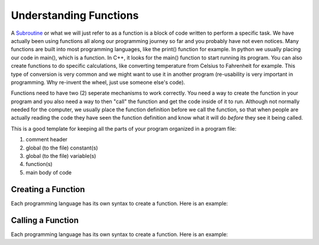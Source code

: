 .. _understanding-functions:

Understanding Functions
=======================

A `Subroutine <https://en.wikipedia.org/wiki/Subroutine>`_ or what we will just refer to as a function is a block of code written to perform a specific task. We have actually been using functions all along our programming journey so far and you probably have not even notices. Many functions are built into most programming languages, like the print() function for example. In python we usually placing our code in main(), which is a function. In C++, it looks for the main() function to start running its program. You can also create functions to do specific calculations, like converting temperature from Celsius to Fahrenheit for example. This type of conversion is very common and we might want to use it in another program (re-usability is very important in programming. Why re-invent the wheel, just use someone else's code).

Functions need to have two (2) seperate mechanisms to work correctly. You need a way to create the function in your program and you also need a way to then "call" the function and get the code inside of it to run. Although not normally needed for the computer, we usually place the function definition before we call the function, so that when people are actually reading the code they have seen the function definition and know what it will do *before* they see it being called.

This is a good template for keeping all the parts of your program organized in a program file:

1. comment header
2. global (to the file) constant(s)
3. global (to the file) variable(s)
4. function(s)
5. main body of code

Creating a Function
-------------------

Each programming language has its own syntax to create a function. Here is an example:

Calling a Function
------------------

Each programming language has its own syntax to create a function. Here is an example:
